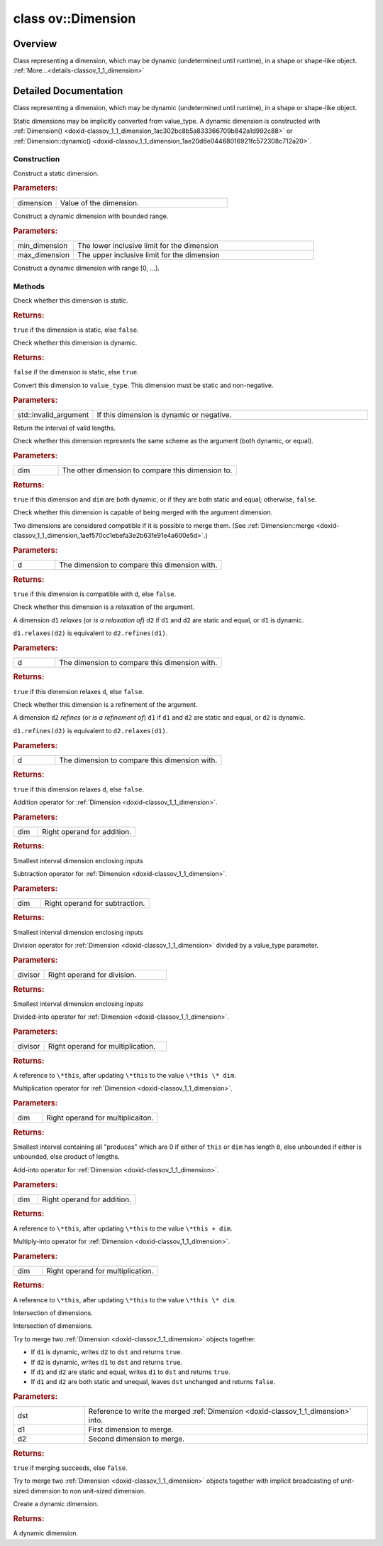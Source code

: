 .. index:: pair: class; ov::Dimension
.. _doxid-classov_1_1_dimension:

class ov::Dimension
===================



Overview
~~~~~~~~

Class representing a dimension, which may be dynamic (undetermined until runtime), in a shape or shape-like object. :ref:`More...<details-classov_1_1_dimension>`


.. ref-code-block:: cpp
	:class: doxyrest-overview-code-block

	#include <dimension.hpp>
	
	class Dimension
	{
	public:
		// typedefs
	
		typedef int64_t :target:`value_type<doxid-classov_1_1_dimension_1a76095c1e86db6498ac945c1ddd8b7b44>`;

		// construction
	
		:ref:`Dimension<doxid-classov_1_1_dimension_1a1c5b1183bde832d46aa4568d1e82ac75>`(:ref:`value_type<doxid-classov_1_1_dimension_1a76095c1e86db6498ac945c1ddd8b7b44>` dimension);
		:ref:`Dimension<doxid-classov_1_1_dimension_1a982ddaa31c09c4a259e8a9e430b2f412>`(:ref:`value_type<doxid-classov_1_1_dimension_1a76095c1e86db6498ac945c1ddd8b7b44>` min_dimension, :ref:`value_type<doxid-classov_1_1_dimension_1a76095c1e86db6498ac945c1ddd8b7b44>` max_dimension);
		:ref:`Dimension<doxid-classov_1_1_dimension_1ac302bc8b5a833366709b842a1d992c88>`();

		// methods
	
		bool :target:`operator ==<doxid-classov_1_1_dimension_1a48692b9dc9dbe14877cb0959d3f6bf0b>` (const Dimension& dimension) const;
		bool :target:`operator !=<doxid-classov_1_1_dimension_1aa145757db6b25e71ac4f2c62ba9f4c54>` (const Dimension& dimension) const;
		bool :ref:`is_static<doxid-classov_1_1_dimension_1a3dba0a54e648684e5d3290a9c9e2731c>`() const;
		bool :ref:`is_dynamic<doxid-classov_1_1_dimension_1ad3c9f93fdf64331c2d6bc8eb9eb884ed>`() const;
		:ref:`value_type<doxid-classov_1_1_dimension_1a76095c1e86db6498ac945c1ddd8b7b44>` :ref:`get_length<doxid-classov_1_1_dimension_1a2107188aa66d1427a4bfb85a3ce89150>`() const;
		:ref:`value_type<doxid-classov_1_1_dimension_1a76095c1e86db6498ac945c1ddd8b7b44>` :target:`get_min_length<doxid-classov_1_1_dimension_1a17d4e0073c6c4a971562728bb70f16a8>`() const;
		:ref:`value_type<doxid-classov_1_1_dimension_1a76095c1e86db6498ac945c1ddd8b7b44>` :target:`get_max_length<doxid-classov_1_1_dimension_1a3c6b676598266de7a8c1769214e8effb>`() const;
		const :ref:`Interval<doxid-classov_1_1_interval>`& :ref:`get_interval<doxid-classov_1_1_dimension_1a0a95d35e9b42ec9eeb354d3f04c4dbe7>`() const;
		:ref:`Interval<doxid-classov_1_1_interval>`& :target:`get_interval<doxid-classov_1_1_dimension_1adfd4fb9969520e2b83c5dc5cec925540>`();
		bool :ref:`same_scheme<doxid-classov_1_1_dimension_1a8a463f7fdc62f36e22317d11b43d9f4c>`(const Dimension& dim) const;
		bool :ref:`compatible<doxid-classov_1_1_dimension_1a930fe268cb5c954ac8696c97a974ca5b>`(const Dimension& d) const;
		bool :ref:`relaxes<doxid-classov_1_1_dimension_1af86a6c838bde77d6b112f01b85b60d1e>`(const Dimension& d) const;
		bool :ref:`refines<doxid-classov_1_1_dimension_1a3c2e84dd061bbd2d6684093518a56b06>`(const Dimension& d) const;
		Dimension :ref:`operator +<doxid-classov_1_1_dimension_1a078b47506669183c8a363dd8207a934a>` (const Dimension& dim) const;
		Dimension :ref:`operator -<doxid-classov_1_1_dimension_1ab36cea5590691ab60110dfdc690e1c0c>` (const Dimension& dim) const;
		Dimension :ref:`operator/<doxid-classov_1_1_dimension_1af4eae9f53a49fcf263af5193517f8317>` (const :ref:`value_type<doxid-classov_1_1_dimension_1a76095c1e86db6498ac945c1ddd8b7b44>` divisor) const;
		Dimension& :ref:`operator/=<doxid-classov_1_1_dimension_1af19499a25249173cd62123b2797b46cb>` (const :ref:`value_type<doxid-classov_1_1_dimension_1a76095c1e86db6498ac945c1ddd8b7b44>` divisor);
		Dimension :ref:`operator\*<doxid-classov_1_1_dimension_1ac0ce753a03d8e2008a36c094d6476985>` (const Dimension& dim) const;
		Dimension& :ref:`operator +=<doxid-classov_1_1_dimension_1af354b2dcdefc57133ad10c8f2c77c592>` (const Dimension& dim);
		Dimension& :ref:`operator\*=<doxid-classov_1_1_dimension_1a8e0dd16a49df2ab309c27d3c84e005f3>` (const Dimension& dim);
		Dimension :ref:`operator &<doxid-classov_1_1_dimension_1ae7e99ad7f9bc9c37996f659c78a19c78>` (const Dimension& dim) const;
		Dimension& :ref:`operator &=<doxid-classov_1_1_dimension_1a0625ee3c0c1842f1d663422951dd6470>` (const Dimension& dim);
		static bool :ref:`merge<doxid-classov_1_1_dimension_1aef570cc1ebefa3e2b63fe91e4a600e5d>`(Dimension& dst, const Dimension& d1, const Dimension& d2);
	
		static bool :ref:`broadcast_merge<doxid-classov_1_1_dimension_1a9553bb0c9d092bce607de6be25a76bb4>`(
			Dimension& dst,
			const Dimension& d1,
			const Dimension& d2
			);
	
		static Dimension :ref:`dynamic<doxid-classov_1_1_dimension_1ae20d6e04468016921fc572308c712a20>`();
	};
.. _details-classov_1_1_dimension:

Detailed Documentation
~~~~~~~~~~~~~~~~~~~~~~

Class representing a dimension, which may be dynamic (undetermined until runtime), in a shape or shape-like object.

Static dimensions may be implicitly converted from value_type. A dynamic dimension is constructed with :ref:`Dimension() <doxid-classov_1_1_dimension_1ac302bc8b5a833366709b842a1d992c88>` or :ref:`Dimension::dynamic() <doxid-classov_1_1_dimension_1ae20d6e04468016921fc572308c712a20>`.

Construction
------------

.. _doxid-classov_1_1_dimension_1a1c5b1183bde832d46aa4568d1e82ac75:
.. index:: pair: function; Dimension

.. ref-code-block:: cpp
	:class: doxyrest-title-code-block

	Dimension(:ref:`value_type<doxid-classov_1_1_dimension_1a76095c1e86db6498ac945c1ddd8b7b44>` dimension)

Construct a static dimension.



.. rubric:: Parameters:

.. list-table::
	:widths: 20 80

	*
		- dimension

		- Value of the dimension.

.. _doxid-classov_1_1_dimension_1a982ddaa31c09c4a259e8a9e430b2f412:
.. index:: pair: function; Dimension

.. ref-code-block:: cpp
	:class: doxyrest-title-code-block

	Dimension(:ref:`value_type<doxid-classov_1_1_dimension_1a76095c1e86db6498ac945c1ddd8b7b44>` min_dimension, :ref:`value_type<doxid-classov_1_1_dimension_1a76095c1e86db6498ac945c1ddd8b7b44>` max_dimension)

Construct a dynamic dimension with bounded range.



.. rubric:: Parameters:

.. list-table::
	:widths: 20 80

	*
		- min_dimension

		- The lower inclusive limit for the dimension

	*
		- max_dimension

		- The upper inclusive limit for the dimension

.. _doxid-classov_1_1_dimension_1ac302bc8b5a833366709b842a1d992c88:
.. index:: pair: function; Dimension

.. ref-code-block:: cpp
	:class: doxyrest-title-code-block

	Dimension()

Construct a dynamic dimension with range [0, ...].

Methods
-------

.. _doxid-classov_1_1_dimension_1a3dba0a54e648684e5d3290a9c9e2731c:
.. index:: pair: function; is_static

.. ref-code-block:: cpp
	:class: doxyrest-title-code-block

	bool is_static() const

Check whether this dimension is static.



.. rubric:: Returns:

``true`` if the dimension is static, else ``false``.

.. _doxid-classov_1_1_dimension_1ad3c9f93fdf64331c2d6bc8eb9eb884ed:
.. index:: pair: function; is_dynamic

.. ref-code-block:: cpp
	:class: doxyrest-title-code-block

	bool is_dynamic() const

Check whether this dimension is dynamic.



.. rubric:: Returns:

``false`` if the dimension is static, else ``true``.

.. _doxid-classov_1_1_dimension_1a2107188aa66d1427a4bfb85a3ce89150:
.. index:: pair: function; get_length

.. ref-code-block:: cpp
	:class: doxyrest-title-code-block

	:ref:`value_type<doxid-classov_1_1_dimension_1a76095c1e86db6498ac945c1ddd8b7b44>` get_length() const

Convert this dimension to ``value_type``. This dimension must be static and non-negative.



.. rubric:: Parameters:

.. list-table::
	:widths: 20 80

	*
		- std::invalid_argument

		- If this dimension is dynamic or negative.

.. _doxid-classov_1_1_dimension_1a0a95d35e9b42ec9eeb354d3f04c4dbe7:
.. index:: pair: function; get_interval

.. ref-code-block:: cpp
	:class: doxyrest-title-code-block

	const :ref:`Interval<doxid-classov_1_1_interval>`& get_interval() const

Return the interval of valid lengths.

.. _doxid-classov_1_1_dimension_1a8a463f7fdc62f36e22317d11b43d9f4c:
.. index:: pair: function; same_scheme

.. ref-code-block:: cpp
	:class: doxyrest-title-code-block

	bool same_scheme(const Dimension& dim) const

Check whether this dimension represents the same scheme as the argument (both dynamic, or equal).



.. rubric:: Parameters:

.. list-table::
	:widths: 20 80

	*
		- dim

		- The other dimension to compare this dimension to.



.. rubric:: Returns:

``true`` if this dimension and ``dim`` are both dynamic, or if they are both static and equal; otherwise, ``false``.

.. _doxid-classov_1_1_dimension_1a930fe268cb5c954ac8696c97a974ca5b:
.. index:: pair: function; compatible

.. ref-code-block:: cpp
	:class: doxyrest-title-code-block

	bool compatible(const Dimension& d) const

Check whether this dimension is capable of being merged with the argument dimension.

Two dimensions are considered compatible if it is possible to merge them. (See :ref:`Dimension::merge <doxid-classov_1_1_dimension_1aef570cc1ebefa3e2b63fe91e4a600e5d>`.)



.. rubric:: Parameters:

.. list-table::
	:widths: 20 80

	*
		- d

		- The dimension to compare this dimension with.



.. rubric:: Returns:

``true`` if this dimension is compatible with ``d``, else ``false``.

.. _doxid-classov_1_1_dimension_1af86a6c838bde77d6b112f01b85b60d1e:
.. index:: pair: function; relaxes

.. ref-code-block:: cpp
	:class: doxyrest-title-code-block

	bool relaxes(const Dimension& d) const

Check whether this dimension is a relaxation of the argument.

A dimension ``d1`` *relaxes* (or *is a relaxation of*) ``d2`` if ``d1`` and ``d2`` are static and equal, or ``d1`` is dynamic.

``d1.relaxes(d2)`` is equivalent to ``d2.refines(d1)``.



.. rubric:: Parameters:

.. list-table::
	:widths: 20 80

	*
		- d

		- The dimension to compare this dimension with.



.. rubric:: Returns:

``true`` if this dimension relaxes ``d``, else ``false``.

.. _doxid-classov_1_1_dimension_1a3c2e84dd061bbd2d6684093518a56b06:
.. index:: pair: function; refines

.. ref-code-block:: cpp
	:class: doxyrest-title-code-block

	bool refines(const Dimension& d) const

Check whether this dimension is a refinement of the argument.

A dimension ``d2`` *refines* (or *is a refinement of*) ``d1`` if ``d1`` and ``d2`` are static and equal, or ``d2`` is dynamic.

``d1.refines(d2)`` is equivalent to ``d2.relaxes(d1)``.



.. rubric:: Parameters:

.. list-table::
	:widths: 20 80

	*
		- d

		- The dimension to compare this dimension with.



.. rubric:: Returns:

``true`` if this dimension relaxes ``d``, else ``false``.

.. _doxid-classov_1_1_dimension_1a078b47506669183c8a363dd8207a934a:
.. index:: pair: function; operator+

.. ref-code-block:: cpp
	:class: doxyrest-title-code-block

	Dimension operator + (const Dimension& dim) const

Addition operator for :ref:`Dimension <doxid-classov_1_1_dimension>`.



.. rubric:: Parameters:

.. list-table::
	:widths: 20 80

	*
		- dim

		- Right operand for addition.



.. rubric:: Returns:

Smallest interval dimension enclosing inputs

.. _doxid-classov_1_1_dimension_1ab36cea5590691ab60110dfdc690e1c0c:
.. index:: pair: function; operator-

.. ref-code-block:: cpp
	:class: doxyrest-title-code-block

	Dimension operator - (const Dimension& dim) const

Subtraction operator for :ref:`Dimension <doxid-classov_1_1_dimension>`.



.. rubric:: Parameters:

.. list-table::
	:widths: 20 80

	*
		- dim

		- Right operand for subtraction.



.. rubric:: Returns:

Smallest interval dimension enclosing inputs

.. _doxid-classov_1_1_dimension_1af4eae9f53a49fcf263af5193517f8317:
.. index:: pair: function; operator/

.. ref-code-block:: cpp
	:class: doxyrest-title-code-block

	Dimension operator/ (const :ref:`value_type<doxid-classov_1_1_dimension_1a76095c1e86db6498ac945c1ddd8b7b44>` divisor) const

Division operator for :ref:`Dimension <doxid-classov_1_1_dimension>` divided by a value_type parameter.



.. rubric:: Parameters:

.. list-table::
	:widths: 20 80

	*
		- divisor

		- Right operand for division.



.. rubric:: Returns:

Smallest interval dimension enclosing inputs

.. _doxid-classov_1_1_dimension_1af19499a25249173cd62123b2797b46cb:
.. index:: pair: function; operator/=

.. ref-code-block:: cpp
	:class: doxyrest-title-code-block

	Dimension& operator/= (const :ref:`value_type<doxid-classov_1_1_dimension_1a76095c1e86db6498ac945c1ddd8b7b44>` divisor)

Divided-into operator for :ref:`Dimension <doxid-classov_1_1_dimension>`.



.. rubric:: Parameters:

.. list-table::
	:widths: 20 80

	*
		- divisor

		- Right operand for multiplication.



.. rubric:: Returns:

A reference to ``\*this``, after updating ``\*this`` to the value ``\*this \* dim``.

.. _doxid-classov_1_1_dimension_1ac0ce753a03d8e2008a36c094d6476985:
.. index:: pair: function; operator\*

.. ref-code-block:: cpp
	:class: doxyrest-title-code-block

	Dimension operator\* (const Dimension& dim) const

Multiplication operator for :ref:`Dimension <doxid-classov_1_1_dimension>`.



.. rubric:: Parameters:

.. list-table::
	:widths: 20 80

	*
		- dim

		- Right operand for multiplicaiton.



.. rubric:: Returns:

Smallest interval containing all "produces" which are 0 if either of ``this`` or ``dim`` has length ``0``, else unbounded if either is unbounded, else product of lengths.

.. _doxid-classov_1_1_dimension_1af354b2dcdefc57133ad10c8f2c77c592:
.. index:: pair: function; operator+=

.. ref-code-block:: cpp
	:class: doxyrest-title-code-block

	Dimension& operator += (const Dimension& dim)

Add-into operator for :ref:`Dimension <doxid-classov_1_1_dimension>`.



.. rubric:: Parameters:

.. list-table::
	:widths: 20 80

	*
		- dim

		- Right operand for addition.



.. rubric:: Returns:

A reference to ``\*this``, after updating ``\*this`` to the value ``\*this + dim``.

.. _doxid-classov_1_1_dimension_1a8e0dd16a49df2ab309c27d3c84e005f3:
.. index:: pair: function; operator\*=

.. ref-code-block:: cpp
	:class: doxyrest-title-code-block

	Dimension& operator\*= (const Dimension& dim)

Multiply-into operator for :ref:`Dimension <doxid-classov_1_1_dimension>`.



.. rubric:: Parameters:

.. list-table::
	:widths: 20 80

	*
		- dim

		- Right operand for multiplication.



.. rubric:: Returns:

A reference to ``\*this``, after updating ``\*this`` to the value ``\*this \* dim``.

.. _doxid-classov_1_1_dimension_1ae7e99ad7f9bc9c37996f659c78a19c78:
.. index:: pair: function; operator&

.. ref-code-block:: cpp
	:class: doxyrest-title-code-block

	Dimension operator & (const Dimension& dim) const

Intersection of dimensions.

.. _doxid-classov_1_1_dimension_1a0625ee3c0c1842f1d663422951dd6470:
.. index:: pair: function; operator&=

.. ref-code-block:: cpp
	:class: doxyrest-title-code-block

	Dimension& operator &= (const Dimension& dim)

Intersection of dimensions.

.. _doxid-classov_1_1_dimension_1aef570cc1ebefa3e2b63fe91e4a600e5d:
.. index:: pair: function; merge

.. ref-code-block:: cpp
	:class: doxyrest-title-code-block

	static bool merge(Dimension& dst, const Dimension& d1, const Dimension& d2)

Try to merge two :ref:`Dimension <doxid-classov_1_1_dimension>` objects together.

* If ``d1`` is dynamic, writes ``d2`` to ``dst`` and returns ``true``.

* If ``d2`` is dynamic, writes ``d1`` to ``dst`` and returns ``true``.

* If ``d1`` and ``d2`` are static and equal, writes ``d1`` to ``dst`` and returns ``true``.

* If ``d1`` and ``d2`` are both static and unequal, leaves ``dst`` unchanged and returns ``false``.



.. rubric:: Parameters:

.. list-table::
	:widths: 20 80

	*
		- dst

		- Reference to write the merged :ref:`Dimension <doxid-classov_1_1_dimension>` into.

	*
		- d1

		- First dimension to merge.

	*
		- d2

		- Second dimension to merge.



.. rubric:: Returns:

``true`` if merging succeeds, else ``false``.

.. _doxid-classov_1_1_dimension_1a9553bb0c9d092bce607de6be25a76bb4:
.. index:: pair: function; broadcast_merge

.. ref-code-block:: cpp
	:class: doxyrest-title-code-block

	static bool broadcast_merge(
		Dimension& dst,
		const Dimension& d1,
		const Dimension& d2
		)

Try to merge two :ref:`Dimension <doxid-classov_1_1_dimension>` objects together with implicit broadcasting of unit-sized dimension to non unit-sized dimension.

.. _doxid-classov_1_1_dimension_1ae20d6e04468016921fc572308c712a20:
.. index:: pair: function; dynamic

.. ref-code-block:: cpp
	:class: doxyrest-title-code-block

	static Dimension dynamic()

Create a dynamic dimension.



.. rubric:: Returns:

A dynamic dimension.


